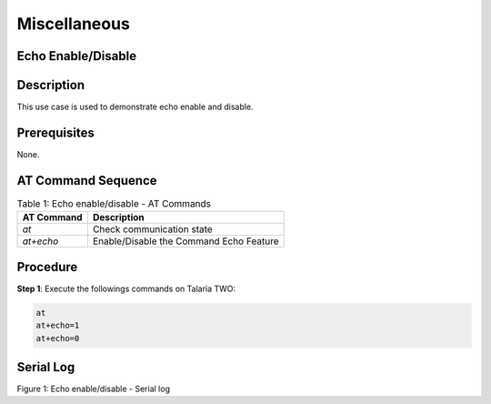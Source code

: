 .. _at cmds uc misc:

Miscellaneous
-----------------

Echo Enable/Disable
~~~~~~~~~~~~~~~~~~~~

Description 
~~~~~~~~~~~~

This use case is used to demonstrate echo enable and disable.

Prerequisites 
~~~~~~~~~~~~~~

None.

AT Command Sequence 
~~~~~~~~~~~~~~~~~~~~

.. table:: Table 1: Echo enable/disable - AT Commands

   +---------------+------------------------------------------------------+
   | **AT          | **Description**                                      |
   | Command**     |                                                      |
   +===============+======================================================+
   | *at*          | Check communication state                            |
   +---------------+------------------------------------------------------+
   | *at+echo*     | Enable/Disable the Command Echo Feature              |
   +---------------+------------------------------------------------------+

Procedure 
~~~~~~~~~~

**Step 1**: Execute the followings commands on Talaria TWO:

.. code:: shell

    at
    at+echo=1
    at+echo=0


Serial Log
~~~~~~~~~~

|image123|

.. rst-class:: imagefiguesclass
Figure 1: Echo enable/disable - Serial log

.. |image123| image:: media/image123.png
   :width: 8in
